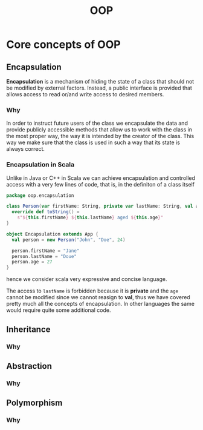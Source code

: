 #+title: OOP

* Core concepts of OOP
** Encapsulation
*Encapsulation* is a mechanism of hiding the state of a class that should not be
modified by external factors. Instead, a public interface is provided that
allows access to read or/and write access to desired members.
*** Why
In order to instruct future users of the class we encapsulate the data and
provide publicly accessible methods that allow us to work with the class in the
most proper way, the way it is intended by the creator of the class. This way we
make sure that the class is used in such a way that its state is always correct.
*** Encapsulation in Scala
Unlike in Java or C++ in Scala we can achieve encapsulation and controlled
access with a very few lines of code, that is, in the definiton of a class
itself
#+begin_src scala
package oop.encapsulation

class Person(var firstName: String, private var lastName: String, val age: Int) {
  override def toString() =
    s"${this.firstName} ${this.lastName} aged ${this.age}"
}

object Encapsulation extends App {
  val person = new Person("John", "Doe", 24)

  person.firstName = "Jane"
  person.lastName = "Doue"
  person.age = 27
}
#+end_src
hence we consider scala very expressive and concise language.

The access to ~lastName~ is forbidden because it is *private* and the ~age~ cannot
be modified since we cannot reasign to *val*, thus we have covered pretty much all
the concepts of encapsulation. In other languages the same would require quite
some additional code.
** Inheritance
*** Why
** Abstraction
*** Why
** Polymorphism
*** Why

